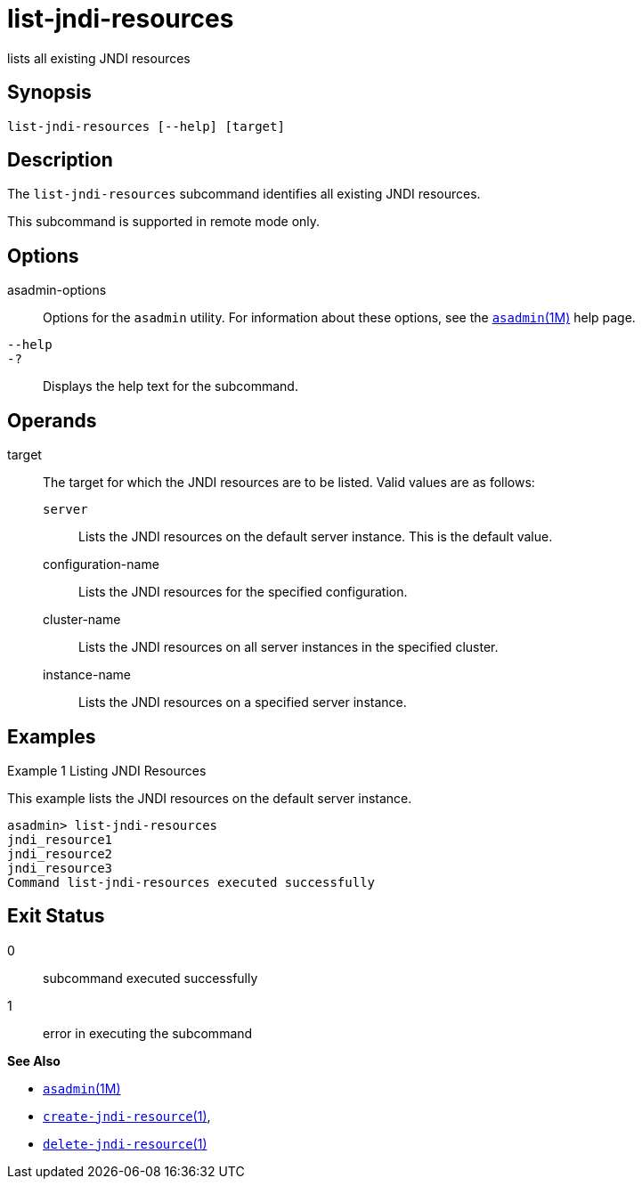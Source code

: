 [[list-jndi-resources]]
= list-jndi-resources

lists all existing JNDI resources

[[synopsis]]
== Synopsis

[source,shell]
----
list-jndi-resources [--help] [target]
----

[[description]]
== Description

The `list-jndi-resources` subcommand identifies all existing JNDI resources.

This subcommand is supported in remote mode only.

[[options]]
== Options

asadmin-options::
  Options for the `asadmin` utility. For information about these options, see the xref:asadmin.adoc#asadmin-1m[`asadmin`(1M)] help page.
`--help`::
`-?`::
  Displays the help text for the subcommand.

[[operands]]
== Operands

target::
  The target for which the JNDI resources are to be listed. Valid values are as follows: +
  `server`;;
    Lists the JNDI resources on the default server instance. This is the default value.
  configuration-name;;
    Lists the JNDI resources for the specified configuration.
  cluster-name;;
    Lists the JNDI resources on all server instances in the specified cluster.
  instance-name;;
    Lists the JNDI resources on a specified server instance.

[[examples]]
== Examples

Example 1 Listing JNDI Resources

This example lists the JNDI resources on the default server instance.

[source,shell]
----
asadmin> list-jndi-resources
jndi_resource1
jndi_resource2
jndi_resource3
Command list-jndi-resources executed successfully
----

[[exit-status]]
== Exit Status

0::
  subcommand executed successfully
1::
  error in executing the subcommand

*See Also*

* xref:asadmin.adoc#asadmin-1m[`asadmin`(1M)]
* xref:create-jndi-resource.adoc#create-jndi-resource[`create-jndi-resource`(1)],
* xref:delete-jndi-resource.adoc#delete-jndi-resource[`delete-jndi-resource`(1)]


